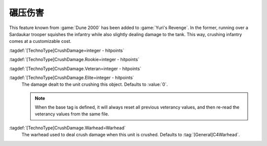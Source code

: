 .. index::
  Crush; Crush damage when running over infantry or vehicles
  Universe; Sardaukar dealing damage when crushed

碾压伤害
~~~~~~~~~~~~

This feature known from :game:`Dune 2000` has been added to :game:`Yuri's
Revenge`. In the former, running over a Sardaukar trooper squishes the infantry
while also slightly dealing damage to the tank. This way, crushing infantry
comes at a customizable cost.

:tagdef:`[TechnoType]CrushDamage=integer - hitpoints`

:tagdef:`[TechnoType]CrushDamage.Rookie=integer - hitpoints`

:tagdef:`[TechnoType]CrushDamage.Veteran=integer - hitpoints`

:tagdef:`[TechnoType]CrushDamage.Elite=integer - hitpoints`
  The damage dealt to the unit crushing this object. Defaults to :value:`0`.
  
  .. note:: When the base tag is defined, it will always reset all previous
    veterancy values, and then re-read the veterancy values from the same file.

:tagdef:`[TechnoType]CrushDamage.Warhead=Warhead`
  The warhead used to deal crush damage when this unit is crushed. Defaults to
  :tag:`[General]C4Warhead`.

.. versionadded:: 0.A
